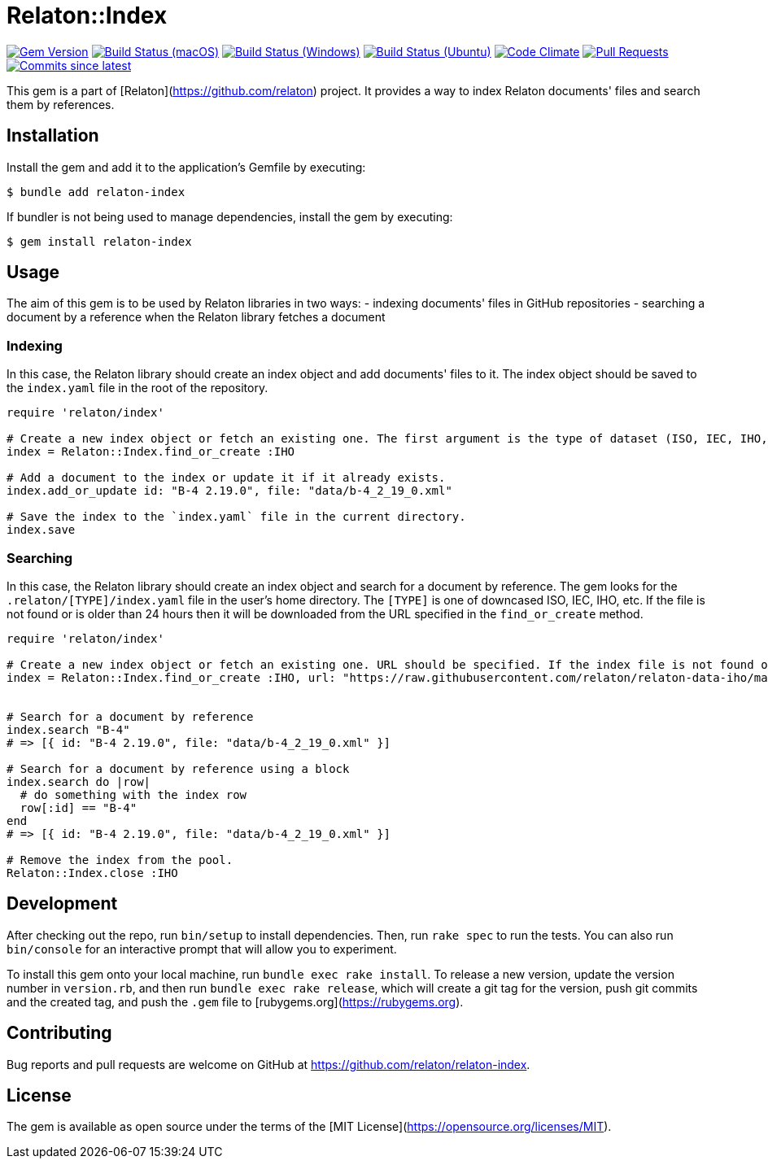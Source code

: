 = Relaton::Index

image:https://img.shields.io/gem/v/relaton-index.svg["Gem Version", link="https://rubygems.org/gems/relaton-index"]
image:https://github.com/relaton/relaton-index/workflows/macos/badge.svg["Build Status (macOS)", link="https://github.com/relaton/relaton-index/actions?workflow=macos"]
image:https://github.com/relaton/relaton-index/workflows/windows/badge.svg["Build Status (Windows)", link="https://github.com/relaton/relaton-index/actions?workflow=windows"]
image:https://github.com/relaton/relaton-index/workflows/ubuntu/badge.svg["Build Status (Ubuntu)", link="https://github.com/relaton/relaton-index/actions?workflow=ubuntu"]
image:https://codeclimate.com/github/relaton/relaton-index/badges/gpa.svg["Code Climate", link="https://codeclimate.com/github/metanorma/relaton-index"]
image:https://img.shields.io/github/issues-pr-raw/relaton/relaton-index.svg["Pull Requests", link="https://github.com/relaton/relaton-index/pulls"]
image:https://img.shields.io/github/commits-since/relaton/relaton-index/latest.svg["Commits since latest",link="https://github.com/relaton/relaton-index/releases"]

This gem is a part of [Relaton](https://github.com/relaton) project. It provides a way to index Relaton documents' files and search them by references.

== Installation

Install the gem and add it to the application's Gemfile by executing:

    $ bundle add relaton-index

If bundler is not being used to manage dependencies, install the gem by executing:

    $ gem install relaton-index

== Usage

The aim of this gem is to be used by Relaton libraries in two ways:
- indexing documents' files in GitHub repositories
- searching a document by a reference when the Relaton library fetches a document

=== Indexing

In this case, the Relaton library should create an index object and add documents' files to it. The index object should be saved to the `index.yaml` file in the root of the repository.

[source,ruby]
---- 
require 'relaton/index' 

# Create a new index object or fetch an existing one. The first argument is the type of dataset (ISO, IEC, IHO, etc.) URL should not be specified.
index = Relaton::Index.find_or_create :IHO

# Add a document to the index or update it if it already exists.
index.add_or_update id: "B-4 2.19.0", file: "data/b-4_2_19_0.xml"

# Save the index to the `index.yaml` file in the current directory.
index.save
----

=== Searching

In this case, the Relaton library should create an index object and search for a document by reference. The gem looks for the `.relaton/[TYPE]/index.yaml` file in the user's home directory. The `[TYPE]` is one of downcased ISO, IEC, IHO, etc. If the file is not found or is older than 24 hours then it will be downloaded from the URL specified in the `find_or_create` method.

[source,ruby]
----
require 'relaton/index' 

# Create a new index object or fetch an existing one. URL should be specified. If the index file is not found or is older than 24 hours, it will be downloaded from the URL. By default, the index file is saved to the `/[HOME]/.relaton/[TYPE]/index.yaml` file.
index = Relaton::Index.find_or_create :IHO, url: "https://raw.githubusercontent.com/relaton/relaton-data-iho/master/index.zip"


# Search for a document by reference 
index.search "B-4" 
# => [{ id: "B-4 2.19.0", file: "data/b-4_2_19_0.xml" }] 

# Search for a document by reference using a block
index.search do |row|
  # do something with the index row
  row[:id] == "B-4"
end
# => [{ id: "B-4 2.19.0", file: "data/b-4_2_19_0.xml" }] 

# Remove the index from the pool.
Relaton::Index.close :IHO
----

== Development

After checking out the repo, run `bin/setup` to install dependencies. Then, run `rake spec` to run the tests. You can also run `bin/console` for an interactive prompt that will allow you to experiment.

To install this gem onto your local machine, run `bundle exec rake install`. To release a new version, update the version number in `version.rb`, and then run `bundle exec rake release`, which will create a git tag for the version, push git commits and the created tag, and push the `.gem` file to [rubygems.org](https://rubygems.org).

== Contributing

Bug reports and pull requests are welcome on GitHub at https://github.com/relaton/relaton-index.

== License

The gem is available as open source under the terms of the [MIT License](https://opensource.org/licenses/MIT).
